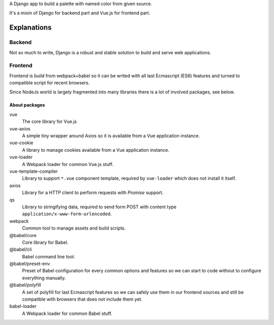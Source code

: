 A Django app to build a palette with named color from given source.

It's a mixin of Django for backend part and Vue.js for frontend part.

Explanations
============

Backend
*******

Not so much to write, Django is a robust and stable solution to build and
serve web applications.

Frontend
********

Frontend is build from webpack+babel so it can be writed with all last
Ecmascript (ES6) features and turned to compatible script for recent browsers.

Since NodeJs world is largely fragmented into many libraries there is a lot of
involved packages, see below.

About packages
--------------

vue
    The core library for Vue.js
vue-axios
    A simple tiny wrapper around Axios so it is available from a Vue
    application instance.
vue-cookie
    A library to manage cookies available from a Vue application instance.
vue-loader
    A Webpack loader for common Vue.js stuff.
vue-template-compiler
    Library to support ``*.vue`` component template, required by ``vue-loader``
    which does not install it itself.
axios
    Library for a HTTP client to perform requests with *Promise* support.
qs
    Library to stringifying data, required to send form POST with content type
    ``application/x-www-form-urlencoded``.
webpack
    Common tool to manage assets and build scripts.
@babel/core
    Core library for Babel.
@babel/cli
    Babel command line tool.
@babel/preset-env
    Preset of Babel configuration for every common options and features so we
    can start to code without to configure everything manually.
@babel/polyfill
    A set of polyfill for last Ecmascript features so we can safely use them in
    our frontend sources and still be compatible with browsers that does not
    include them yet.
babel-loader
    A Webpack loader for common Babel stuff.

